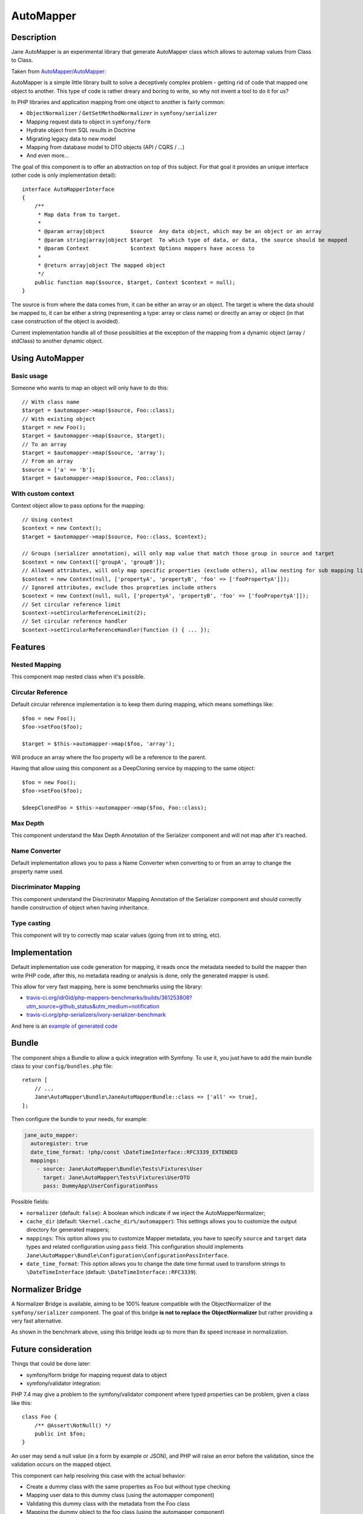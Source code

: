 AutoMapper
===========

Description
-----------

Jane AutoMapper is an experimental library that generate AutoMapper class which allows to automap values from Class to Class.

Taken from `AutoMapper/AutoMapper`_:

AutoMapper is a simple little library built to solve a deceptively complex problem - getting rid of code that mapped one object to another. This type of code is rather dreary and boring to write, so why not invent a tool to do it for us?

In PHP libraries and application mapping from one object to another is fairly common:

- ``ObjectNormalizer`` / ``GetSetMethodNormalizer`` in ``symfony/serializer``
- Mapping request data to object in ``symfony/form``
- Hydrate object from SQL results in Doctrine
- Migrating legacy data to new model
- Mapping from database model to DTO objects (API / CQRS / ...)
- And even more...

The goal of this component is to offer an abstraction on top of this subject.
For that goal it provides an unique interface (other code is only implementation detail)::

    interface AutoMapperInterface
    {
        /**
         * Map data from to target.
         *
         * @param array|object        $source  Any data object, which may be an object or an array
         * @param string|array|object $target  To which type of data, or data, the source should be mapped
         * @param Context             $context Options mappers have access to
         *
         * @return array|object The mapped object
         */
        public function map($source, $target, Context $context = null);
    }

The source is from where the data comes from, it can be either an array or an object.
The target is where the data should be mapped to, it can be either a string (representing a type: array or class name) or directly an array or object (in that case construction of the object is avoided).

Current implementation handle all of those possiblities at the exception of the mapping from a dynamic object (array / stdClass) to another dynamic object.

.. _`AutoMapper/AutoMapper`: https://github.com/AutoMapper/AutoMapper

Using AutoMapper
----------------

Basic usage
~~~~~~~~~~~

Someone who wants to map an object will only have to do this::

    // With class name
    $target = $automapper->map($source, Foo::class);
    // With existing object
    $target = new Foo();
    $target = $automapper->map($source, $target);
    // To an array
    $target = $automapper->map($source, 'array');
    // From an array
    $source = ['a' => 'b'];
    $target = $automapper->map($source, Foo::class);


With custom context
~~~~~~~~~~~~~~~~~~~

Context object allow to pass options for the mapping::

    // Using context
    $context = new Context();
    $target = $automapper->map($source, Foo::class, $context);

    // Groups (serializer annotation), will only map value that match those group in source and target
    $context = new Context(['groupA', 'groupB']);
    // Allowed attributes, will only map specific properties (exclude others), allow nesting for sub mapping like the serializer component
    $context = new Context(null, ['propertyA', 'propertyB', 'foo' => ['fooPropertyA']]);
    // Ignored attributes, exclude thos propreties include others
    $context = new Context(null, null, ['propertyA', 'propertyB', 'foo' => ['fooPropertyA']]);
    // Set circular reference limit
    $context->setCircularReferenceLimit(2);
    // Set circular reference handler
    $context->setCircularReferenceHandler(function () { ... });

Features
--------

Nested Mapping
~~~~~~~~~~~~~~

This component map nested class when it's possible.

Circular Reference
~~~~~~~~~~~~~~~~~~

Default circular reference implementation is to keep them during mapping, which means somethings like::

    $foo = new Foo();
    $foo->setFoo($foo);

    $target = $this->automapper->map($foo, 'array');

Will produce an array where the foo property will be a reference to the parent.

Having that allow using this component as a DeepCloning service by mapping to the same object::

    $foo = new Foo();
    $foo->setFoo($foo);

    $deepClonedFoo = $this->automapper->map($foo, Foo::class);

Max Depth
~~~~~~~~~

This component understand the Max Depth Annotation of the Serializer component and will not map after it's reached.

Name Converter
~~~~~~~~~~~~~~

Default implementation allows you to pass a Name Converter when converting to or from an array to change the property name used.

Discriminator Mapping
~~~~~~~~~~~~~~~~~~~~~

This component understand the Discriminator Mapping Annotation of the Serializer component and should correctly handle construction of object when having inheritance.

Type casting
~~~~~~~~~~~~

This component will try to correctly map scalar values (going from int to string, etc).

Implementation
--------------

Default implementation use code generation for mapping, it reads once the metadata needed to build the mapper then write PHP code, after this, no metadata reading or analysis is done, only the generated mapper is used.

This allow for very fast mapping, here is some benchmarks using the library:

* `travis-ci.org/idr0id/php-mappers-benchmarks/builds/361253808?utm_source=github_status&utm_medium=notification`_
* `travis-ci.org/php-serializers/ivory-serializer-benchmark`_

.. _`travis-ci.org/idr0id/php-mappers-benchmarks/builds/361253808?utm_source=github_status&utm_medium=notification`: https://travis-ci.org/idr0id/php-mappers-benchmarks/builds/361253808?utm_source=github_status&utm_medium=notification
.. _`travis-ci.org/php-serializers/ivory-serializer-benchmark`: https://travis-ci.org/php-serializers/ivory-serializer-benchmark

And here is an `example of generated code`_

.. _`example of generated code`: https://gist.github.com/joelwurtz/7ee48dd768f6d39ccc78d6ab7bdea22a

Bundle
------

The component ships a Bundle to allow a quick integration with Symfony.
To use it, you just have to add the main bundle class to your ``config/bundles.php`` file::

    return [
        // ...
        Jane\AutoMapper\Bundle\JaneAutoMapperBundle::class => ['all' => true],
    ];

Then configure the bundle to your needs, for example:

.. code-block:: yaml

    jane_auto_mapper:
      autoregister: true
      date_time_format: !php/const \DateTimeInterface::RFC3339_EXTENDED
      mappings:
        - source: Jane\AutoMapper\Bundle\Tests\Fixtures\User
          target: Jane\AutoMapper\Tests\Fixtures\UserDTO
          pass: DummyApp\UserConfigurationPass

Possible fields:

* ``normalizer`` (default: ``false``):  A boolean which indicate if we inject the AutoMapperNormalizer;
* ``cache_dir`` (default: ``%kernel.cache_dir%/automapper``): This settings allows you to customize the output directory for generated mappers;
* ``mappings``: This option allows you to customize Mapper metadata, you have to specify ``source`` and ``target`` data types and related configuration using ``pass`` field. This configuration should implements ``Jane\AutoMapper\Bundle\Configuration\ConfigurationPassInterface``.
* ``date_time_format``: This option allows you to change the date time format used to transform strings to ``\DateTimeInterface`` (default: ``\DateTimeInterface::RFC3339``).

Normalizer Bridge
-----------------

A Normalizer Bridge is available, aiming to be 100% feature compatible with the ObjectNormalizer of the ``symfony/serializer`` component. The goal of this bridge **is not to replace the ObjectNormalizer** but rather providing a very fast alternative.

As shown in the benchmark above, using this bridge leads up to more than 8x speed increase in normalization.

Future consideration
--------------------

Things that could be done later:

* symfony/form bridge for mapping request data to object
* symfony/validator integration:

PHP 7.4 may give a problem to the symfony/validator component where typed properties can be problem, given a class like this::

    class Foo {
        /** @Assert\NotNull() */
        public int $foo;
    }

An user may send a null value (in a form by example or JSON), and PHP will raise an error before the validation, since the validation occurs on the mapped object.

This component can help resolving this case with the actual behavior:

- Create a dummy class with the same properties as Foo but without type checking
- Mapping user data to this dummy class (using the automapper component)
- Validating this dummy class with the metadata from the Foo class
- Mapping the dummy object to the foo class (using the automapper component)

Feel free to challenge as much as possible.
